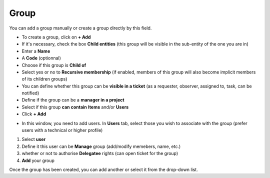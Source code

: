Group
~~~~~
You can add a group manually or create a group directly by this field.


.. image:: /tabs/common_fields/images/group.png
   :alt: user
   :align: center
   :scale: 50%

- To create a group, click on **+ Add**
- If it's necessary, check the box **Child entities** (this group will be visible in the sub-entity of the one you are in)
- Enter a **Name**
- A **Code** (optionnal)
- Choose if this group is **Child of**
- Select yes or no to **Recursive membership** (if enabled, members of this group will also become implicit members of its children groups)
- You can define whether this group can be **visible in a ticket** (as a requester, observer, assigned to, task, can be notified)
- Define if the group can be a **manager in a project**
- Select if this group **can contain** **Items** and/or **Users**
- Click **+ Add**

.. image:: /tabs/common_fields/images/add-group-1.png
   :alt: user
   :align: center
   :scale: 63%
.. image:: /tabs/common_fields/images/add-group-2.png
   :alt: user
   :align: center
   :scale: 63%

- In this window, you need to add users. In **Users** tab, select those you wish to associate with the group (prefer users with a technical or higher profile)

.. image:: /tabs/common_fields/images/add-users-in-group.png
   :alt: add user in group in charge
   :align: center
   :scale: 43%

1. Select **user**
2. Define it this user can be **Manage** group (add/modify memebers, name, etc.)
3. whether or not to authorise **Delegatee** rights (can open ticket for the group)
4. **Add** your group

Once the group has been created, you can add another or select it from the drop-down list.
